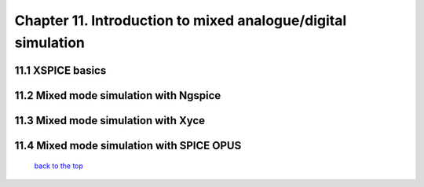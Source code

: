 --------------------------------------------------------------
Chapter 11. Introduction to mixed analogue/digital simulation
--------------------------------------------------------------

11.1 XSPICE basics
~~~~~~~~~~~~~~~~~~~

11.2 Mixed mode simulation with Ngspice
~~~~~~~~~~~~~~~~~~~~~~~~~~~~~~~~~~~~~~~~

11.3 Mixed mode simulation with Xyce
~~~~~~~~~~~~~~~~~~~~~~~~~~~~~~~~~~~~~

11.4 Mixed mode simulation with SPICE OPUS
~~~~~~~~~~~~~~~~~~~~~~~~~~~~~~~~~~~~~~~~~~~~


   `back to the top <#top>`__
